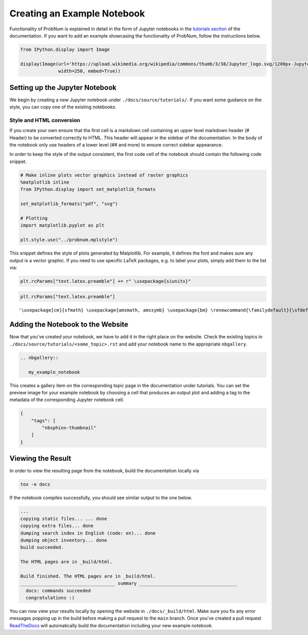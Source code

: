 Creating an Example Notebook
============================

Functionality of ProbNum is explained in detail in the form of Jupyter
notebooks in the `tutorials
section <../development/developer_guides.rst>`__ of the documentation.
If you want to add an example showcasing the functionality of ProbNum,
follow the instructions below.

.. code:: ipython3

    from IPython.display import Image
    
    display(Image(url='https://upload.wikimedia.org/wikipedia/commons/thumb/3/38/Jupyter_logo.svg/1200px-Jupyter_logo.svg.png', 
                  width=250, embed=True))



.. image:: ../assets/img/developer_guides/jupyter.png
   :width: 250px


Setting up the Jupyter Notebook
-------------------------------

We begin by creating a new Jupyter notebook under
``./docs/source/tutorials/``. If you want some guidance on the style,
you can copy one of the existing notebooks.

Style and HTML conversion
~~~~~~~~~~~~~~~~~~~~~~~~~

If you create your own ensure that the first cell is a markdown cell
containing an upper level markdown header (# Header) to be converted
correctly to HTML. This header will appear in the sidebar of the
documentation. In the body of the notebook only use headers of a lower
level (## and more) to ensure correct sidebar appearance.

In order to keep the style of the output consistent, the first code cell
of the notebook should contain the following code snippet.

.. code:: ipython3

    # Make inline plots vector graphics instead of raster graphics
    %matplotlib inline
    from IPython.display import set_matplotlib_formats
    
    set_matplotlib_formats("pdf", "svg")
    
    # Plotting
    import matplotlib.pyplot as plt
    
    plt.style.use("../probnum.mplstyle")

This snippet defines the style of plots generated by Matplotlib. For
example, it defines the font and makes sure any output is a vector
graphic. If you need to use specific LaTeX packages, e.g. to label your
plots, simply add them to the list via:

.. code:: ipython3

    plt.rcParams["text.latex.preamble"] += r" \usepackage{siunitx}"

.. code:: ipython3

    plt.rcParams["text.latex.preamble"]




.. parsed-literal::

    '\\usepackage[cm]{sfmath} \\usepackage{amsmath, amssymb} \\usepackage{bm} \\renewcommand{\\familydefault}{\\sfdefault} \\usepackage{siunitx}'



Adding the Notebook to the Website
----------------------------------

Now that you’ve created your notebook, we have to add it in the right
place on the website. Check the existing topics in
``./docs/source/tutorials/<some_topic>.rst`` and add your notebook name
to the appropriate ``nbgallery``.

.. code:: rst

   .. nbgallery::

      my_example_notebook

This creates a gallery item on the corresponding topic page in the
documentation under tutorials. You can set the preview image for your
example notebook by choosing a cell that produces an output plot and
adding a tag to the metadata of the corresponding Jupyter notebook cell.

.. code:: json

   {
       "tags": [
           "nbsphinx-thumbnail"
       ]
   }

Viewing the Result
------------------

In order to view the resulting page from the notebook, build the
documentation locally via

.. code:: bash

   tox -e docs

If the notebook compiles successfully, you should see similar output to
the one below.

.. code:: bash

   ...
   copying static files... ... done
   copying extra files... done
   dumping search index in English (code: en)... done
   dumping object inventory... done
   build succeeded.

   The HTML pages are in _build/html.

   Build finished. The HTML pages are in _build/html.
   ___________________________________ summary ____________________________________
     docs: commands succeeded
     congratulations :)

You can now view your results locally by opening the website in
``./docs/_build/html``. Make sure you fix any error messages popping up
in the build before making a pull request to the ``main`` branch. Once
you’ve created a pull request
`ReadTheDocs <https://readthedocs.org/projects/probnum/>`__ will
automatically build the documentation including your new example
notebook.
